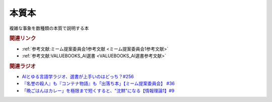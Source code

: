 本質本
=======================================
.. glossary::
  本質本 : ほ

複雑な事象を数種類の本質で説明する本

.. rubric:: 関連リンク
* :ref:`参考文献:ミーム提案委員会1参考文献 <ミーム提案委員会1参考文献>`
* :ref:`参考文献:VALUEBOOKS_AI選書 <VALUEBOOKS_AI選書参考文献>`

.. rubric:: 関連ラジオ

* `AIとゆる言語学ラジオ、選書が上手いのはどっち？#256`_
* `『名誉の殺人』も『コンテナ物語』も「出落ち本」【ミーム提案委員会】 #36`_
* `「晩ごはんはカレー」を極限まで短くすると、"沈黙"になる【情報理論1】#9`_

.. _「晩ごはんはカレー」を極限まで短くすると、"沈黙"になる【情報理論1】#9: https://www.youtube.com/watch?v=8QwpuPfrU2A
.. _『名誉の殺人』も『コンテナ物語』も「出落ち本」【ミーム提案委員会】 #36: https://www.youtube.com/watch?v=s57oEdVH9T4
.. _AIとゆる言語学ラジオ、選書が上手いのはどっち？#256: https://www.youtube.com/watch?v=QJYwzzyRMOk